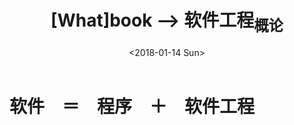#+TITLE: [What]book --> 软件工程_概论
#+DATE: <2018-01-14 Sun>
#+TAGS: 软件工程
#+LAYOUT: post
#+CATEGORIES: book,软件工程,概论
#+NAME: <book_se_chapter1.org>

* 软件　＝　程序　＋　软件工程